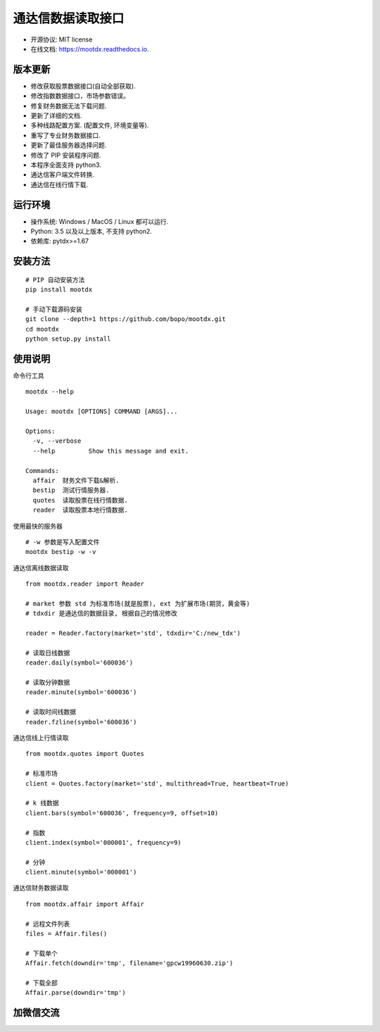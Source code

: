 
通达信数据读取接口
==================

.. image:: https://badge.fury.io/py/mootdx.svg
   :target: http://badge.fury.io/py/mootdx

.. image:: https://img.shields.io/travis/bopo/mootdx.svg
        :target: https://travis-ci.org/bopo/mootdx

.. image:: https://readthedocs.org/projects/mootdx/badge/?version=latest
        :target: https://mootdx.readthedocs.io/en/latest/?badge=latest
        :alt: Documentation Status

.. image:: https://pyup.io/repos/github/bopo/mootdx/shield.svg
     :target: https://pyup.io/repos/github/bopo/mootdx/
     :alt: Updates



* 开源协议: MIT license
* 在线文档: https://mootdx.readthedocs.io.

版本更新
--------

* 修改获取股票数据接口(自动全部获取).
* 修改指数数据接口，市场参数错误。
* 修复财务数据无法下载问题.
* 更新了详细的文档.
* 多种线路配置方案. (配置文件, 环境变量等).
* 重写了专业财务数据接口.
* 更新了最佳服务器选择问题.
* 修改了 PIP 安装程序问题.
* 本程序全面支持 python3.
* 通达信客户端文件转换.
* 通达信在线行情下载.


运行环境
---------

* 操作系统: Windows / MacOS / Linux 都可以运行.
* Python: 3.5 以及以上版本, 不支持 python2.
* 依赖库: pytdx>=1.67


安装方法
--------

::

    # PIP 自动安装方法
    pip install mootdx

    # 手动下载源码安装
    git clone --depth=1 https://github.com/bopo/mootdx.git
    cd mootdx
    python setup.py install


使用说明
--------
命令行工具

::

    mootdx --help

    Usage: mootdx [OPTIONS] COMMAND [ARGS]...

    Options:
      -v, --verbose
      --help         Show this message and exit.

    Commands:
      affair  财务文件下载&解析.
      bestip  测试行情服务器.
      quotes  读取股票在线行情数据.
      reader  读取股票本地行情数据.

使用最快的服务器

::

    # -w 参数是写入配置文件
    mootdx bestip -w -v


通达信离线数据读取

::

    from mootdx.reader import Reader

    # market 参数 std 为标准市场(就是股票), ext 为扩展市场(期货，黄金等)
    # tdxdir 是通达信的数据目录, 根据自己的情况修改

    reader = Reader.factory(market='std', tdxdir='C:/new_tdx')

    # 读取日线数据
    reader.daily(symbol='600036')

    # 读取分钟数据
    reader.minute(symbol='600036')

    # 读取时间线数据
    reader.fzline(symbol='600036')



通达信线上行情读取

::

    from mootdx.quotes import Quotes

    # 标准市场
    client = Quotes.factory(market='std', multithread=True, heartbeat=True)

    # k 线数据
    client.bars(symbol='600036', frequency=9, offset=10)

    # 指数
    client.index(symbol='000001', frequency=9)

    # 分钟
    client.minute(symbol='000001')


通达信财务数据读取

::

    from mootdx.affair import Affair

    # 远程文件列表
    files = Affair.files()

    # 下载单个
    Affair.fetch(downdir='tmp', filename='gpcw19960630.zip')

    # 下载全部
    Affair.parse(downdir='tmp')


加微信交流
----------

.. image:: docs/img/IMG_2851.JPG
        :width: 130 px
        :align: left

